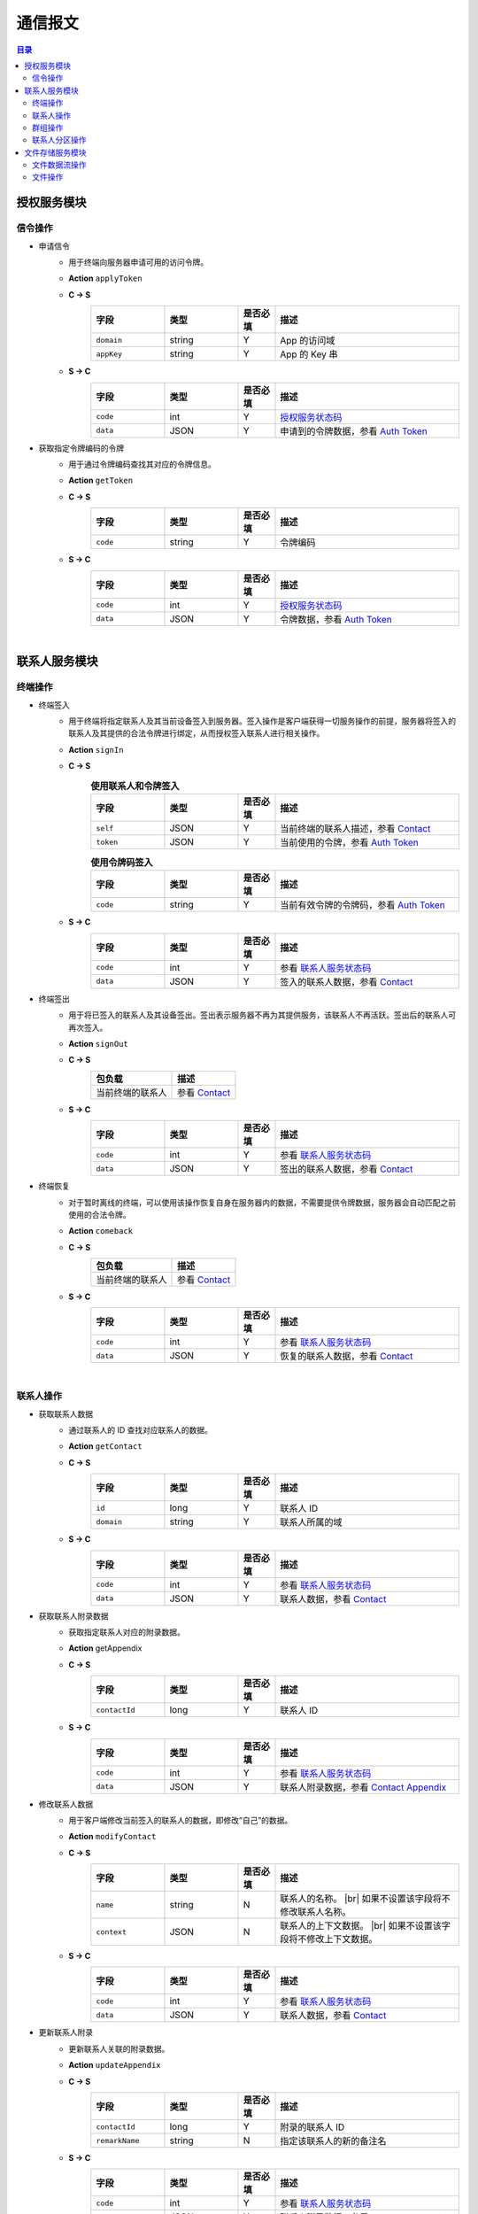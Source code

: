 ===============================
通信报文
===============================

.. contents:: 目录


授权服务模块
===============================

信令操作
-------------------------------

- 申请信令
    - 用于终端向服务器申请可用的访问令牌。
    - **Action** ``applyToken``
    - **C -> S**
        .. list-table:: 
            :widths: 20 20 10 50
            :header-rows: 1

            * - 字段
              - 类型
              - 是否必填
              - 描述
            * - ``domain``
              - string
              - Y
              - App 的访问域
            * - ``appKey``
              - string
              - Y
              - App 的 Key 串
    - **S -> C**
        .. list-table:: 
            :widths: 20 20 10 50
            :header-rows: 1

            * - 字段
              - 类型
              - 是否必填
              - 描述
            * - ``code``
              - int
              - Y
              - `授权服务状态码 <../state_code.html#auth-service-state>`_
            * - ``data``
              - JSON
              - Y
              - 申请到的令牌数据，参看 `Auth Token <dev_structure.html#auth-token>`_


- 获取指定令牌编码的令牌
    - 用于通过令牌编码查找其对应的令牌信息。
    - **Action** ``getToken``
    - **C -> S**
        .. list-table:: 
            :widths: 20 20 10 50
            :header-rows: 1

            * - 字段
              - 类型
              - 是否必填
              - 描述
            * - ``code``
              - string
              - Y
              - 令牌编码
    - **S -> C**
        .. list-table:: 
            :widths: 20 20 10 50
            :header-rows: 1

            * - 字段
              - 类型
              - 是否必填
              - 描述
            * - ``code``
              - int
              - Y
              - `授权服务状态码 <../state_code.html#auth-service-state>`_
            * - ``data``
              - JSON
              - Y
              - 令牌数据，参看 `Auth Token <dev_structure.html#auth-token>`_


|


联系人服务模块
===============================

终端操作
-------------------------------

- 终端签入
    - 用于终端将指定联系人及其当前设备签入到服务器。签入操作是客户端获得一切服务操作的前提，服务器将签入的联系人及其提供的合法令牌进行绑定，从而授权签入联系人进行相关操作。
    - **Action** ``signIn``
    - **C -> S**
        .. list-table:: **使用联系人和令牌签入**
            :widths: 20 20 10 50
            :header-rows: 1

            * - 字段
              - 类型
              - 是否必填
              - 描述
            * - ``self``
              - JSON
              - Y
              - 当前终端的联系人描述，参看 `Contact <dev_structure.html#contact>`_
            * - ``token``
              - JSON
              - Y
              - 当前使用的令牌，参看 `Auth Token <dev_structure.html#auth-token>`_

        .. list-table:: **使用令牌码签入**
            :widths: 20 20 10 50
            :header-rows: 1

            * - 字段
              - 类型
              - 是否必填
              - 描述
            * - ``code``
              - string
              - Y
              - 当前有效令牌的令牌码，参看 `Auth Token <dev_structure.html#auth-token>`_

    - **S -> C**
        .. list-table:: 
            :widths: 20 20 10 50
            :header-rows: 1

            * - 字段
              - 类型
              - 是否必填
              - 描述
            * - ``code``
              - int
              - Y
              - 参看 `联系人服务状态码 <../state_code.html#contact-service-state>`_
            * - ``data``
              - JSON
              - Y
              - 签入的联系人数据，参看 `Contact <dev_structure.html#contact>`_


- 终端签出
    - 用于将已签入的联系人及其设备签出。签出表示服务器不再为其提供服务，该联系人不再活跃。签出后的联系人可再次签入。
    - **Action** ``signOut``
    - **C -> S**
        .. list-table:: 
            :header-rows: 1

            * - 包负载
              - 描述
            * - 当前终端的联系人
              - 参看 `Contact <dev_structure.html#contact>`_

    - **S -> C**
        .. list-table:: 
            :widths: 20 20 10 50
            :header-rows: 1

            * - 字段
              - 类型
              - 是否必填
              - 描述
            * - ``code``
              - int
              - Y
              - 参看 `联系人服务状态码 <../state_code.html#contact-service-state>`_
            * - ``data``
              - JSON
              - Y
              - 签出的联系人数据，参看 `Contact <dev_structure.html#contact>`_


- 终端恢复
    - 对于暂时离线的终端，可以使用该操作恢复自身在服务器内的数据，不需要提供令牌数据，服务器会自动匹配之前使用的合法令牌。
    - **Action** ``comeback``
    - **C -> S**
        .. list-table:: 
            :header-rows: 1

            * - 包负载
              - 描述
            * - 当前终端的联系人
              - 参看 `Contact <dev_structure.html#contact>`_

    - **S -> C**
        .. list-table:: 
            :widths: 20 20 10 50
            :header-rows: 1

            * - 字段
              - 类型
              - 是否必填
              - 描述
            * - ``code``
              - int
              - Y
              - 参看 `联系人服务状态码 <../state_code.html#contact-service-state>`_
            * - ``data``
              - JSON
              - Y
              - 恢复的联系人数据，参看 `Contact <dev_structure.html#contact>`_

|

联系人操作
-------------------------------

- 获取联系人数据
    - 通过联系人的 ID 查找对应联系人的数据。
    - **Action** ``getContact``
    - **C -> S**
        .. list-table:: 
            :widths: 20 20 10 50
            :header-rows: 1

            * - 字段
              - 类型
              - 是否必填
              - 描述
            * - ``id``
              - long
              - Y
              - 联系人 ID
            * - ``domain``
              - string
              - Y
              - 联系人所属的域

    - **S -> C**
        .. list-table:: 
            :widths: 20 20 10 50
            :header-rows: 1

            * - 字段
              - 类型
              - 是否必填
              - 描述
            * - ``code``
              - int
              - Y
              - 参看 `联系人服务状态码 <../state_code.html#contact-service-state>`_
            * - ``data``
              - JSON
              - Y
              - 联系人数据，参看 `Contact <dev_structure.html#contact>`_


- 获取联系人附录数据
    - 获取指定联系人对应的附录数据。
    - **Action** getAppendix
    - **C -> S**
        .. list-table:: 
            :widths: 20 20 10 50
            :header-rows: 1

            * - 字段
              - 类型
              - 是否必填
              - 描述
            * - ``contactId``
              - long
              - Y
              - 联系人 ID

    - **S -> C**
        .. list-table:: 
            :widths: 20 20 10 50
            :header-rows: 1

            * - 字段
              - 类型
              - 是否必填
              - 描述
            * - ``code``
              - int
              - Y
              - 参看 `联系人服务状态码 <../state_code.html#contact-service-state>`_
            * - ``data``
              - JSON
              - Y
              - 联系人附录数据，参看 `Contact Appendix <dev_structure.html#contact-appendix>`_


- 修改联系人数据
    - 用于客户端修改当前签入的联系人的数据，即修改“自己”的数据。
    - **Action** ``modifyContact``
    - **C -> S**
        .. list-table:: 
            :widths: 20 20 10 50
            :header-rows: 1

            * - 字段
              - 类型
              - 是否必填
              - 描述
            * - ``name``
              - string
              - N
              - 联系人的名称。 |br| 如果不设置该字段将不修改联系人名称。
            * - ``context``
              - JSON
              - N
              - 联系人的上下文数据。 |br| 如果不设置该字段将不修改上下文数据。

    - **S -> C**
        .. list-table:: 
            :widths: 20 20 10 50
            :header-rows: 1

            * - 字段
              - 类型
              - 是否必填
              - 描述
            * - ``code``
              - int
              - Y
              - 参看 `联系人服务状态码 <../state_code.html#contact-service-state>`_
            * - ``data``
              - JSON
              - Y
              - 联系人数据，参看 `Contact <dev_structure.html#contact>`_


- 更新联系人附录
    - 更新联系人关联的附录数据。
    - **Action** ``updateAppendix``
    - **C -> S**
        .. list-table:: 
            :widths: 20 20 10 50
            :header-rows: 1

            * - 字段
              - 类型
              - 是否必填
              - 描述
            * - ``contactId``
              - long
              - Y
              - 附录的联系人 ID
            * - ``remarkName``
              - string
              - N
              - 指定该联系人的新的备注名

    - **S -> C**
        .. list-table:: 
            :widths: 20 20 10 50
            :header-rows: 1

            * - 字段
              - 类型
              - 是否必填
              - 描述
            * - ``code``
              - int
              - Y
              - 参看 `联系人服务状态码 <../state_code.html#contact-service-state>`_
            * - ``data``
              - JSON
              - Y
              - 联系人附录数据，参看 `Contact Appendix <dev_structure.html#contact-appendix>`_


|

群组操作
-------------------------------

- 获取群组数据
    - 通过群组的 ID 查找对应的群组数据。
    - **Action** ``getGroup``
    - **C -> S**
        .. list-table:: 
            :widths: 20 20 10 50
            :header-rows: 1

            * - 字段
              - 类型
              - 是否必填
              - 描述
            * - ``id``
              - long
              - Y
              - 群组的 ID
            * - ``domain``
              - string
              - Y
              - 群组所属的域

    - **S -> C**
        .. list-table:: 
            :widths: 20 20 10 50
            :header-rows: 1

            * - 字段
              - 类型
              - 是否必填
              - 描述
            * - ``code``
              - int
              - Y
              - 参看 `联系人服务状态码 <../state_code.html#contact-service-state>`_
            * - ``data``
              - JSON
              - Y
              - 群组数据，参看 `Group <dev_structure.html#group>`_ 。 |br|
                返回数据包含 ``members`` 数据。


- 获取群组附录数据
    - 获取指定群组对应的附录数据。
    - **Action** getAppendix
    - **C -> S**
        .. list-table:: 
            :widths: 20 20 10 50
            :header-rows: 1

            * - 字段
              - 类型
              - 是否必填
              - 描述
            * - ``groupId``
              - long
              - Y
              - 群组 ID

    - **S -> C**
        .. list-table:: 
            :widths: 20 20 10 50
            :header-rows: 1

            * - 字段
              - 类型
              - 是否必填
              - 描述
            * - ``code``
              - int
              - Y
              - 参看 `联系人服务状态码 <../state_code.html#contact-service-state>`_
            * - ``data``
              - JSON
              - Y
              - 群组附录数据，参看 `Group Appendix <dev_structure.html#group-appendix>`_


- 按照最近活跃时间查找联系人的群组
    - 用于客户单列出所有当前签入的联系人所在的群组。查询条件为该群组的最近一次活跃时间。
    - **Action** ``listGroups``
    - **C -> S**
        .. list-table:: 
            :widths: 20 20 10 50
            :header-rows: 1

            * - 字段
              - 类型
              - 是否必填
              - 描述
            * - ``beginning``
              - long
              - Y
              - 查询起始的最近一次活跃时间戳
            * - ``ending``
              - long
              - N
              - 查询截止的最近一次活跃时间戳。 |br|
                如果不填写，使用当前实时时间戳。
            * - ``state``
              - int
              - N
              - 查询 `群组的状态 <dev_structure.html#group-state>`_ 。 |br|
                如果不填写，默认使用 ``Normal`` 状态。
            * - ``pageSize``
              - int
              - N
              - 指定返回数据时每个数据包内包含的群组数量。 |br|
                如果不填写，默认指定为 ``4`` 。

    - **S -> C**
        .. list-table:: 
            :widths: 20 20 10 50
            :header-rows: 1

            * - 字段
              - 类型
              - 是否必填
              - 描述
            * - ``code``
              - int
              - Y
              - 参看 `联系人服务状态码 <../state_code.html#contact-service-state>`_
            * - ``data``
              - JSON
              - Y
              - 查找到的群组列表数据。JSON 字段包括： |br| |br|
                ``list`` - Array< `Group <dev_structure.html#group>`_ > ： 每页的群组列表。 |br| |br|
                ``total`` - int ： 满足查询条件的群组总数量。
        
        .. note:: 以上数据包服务器会按照 ``pageSize`` 指定的规则发送给客户端，因此客户端需要多次处理 ``listGroups`` 数据包。


- 创建群组
    - 创建新的群组。
    - **Action** ``createGroup``
    - **C -> S**
        .. list-table:: 
            :widths: 20 20 10 50
            :header-rows: 1

            * - 字段
              - 类型
              - 是否必填
              - 描述
            * - ``group``
              - JSON
              - Y
              - 群组数据，参看 `Group <dev_structure.html#group>`_
            * - ``members``
              - Array<long>
              - Y
              - 群组的成员 ID 的数组

    - **S -> C**
        .. list-table:: 
            :widths: 20 20 10 50
            :header-rows: 1

            * - 字段
              - 类型
              - 是否必填
              - 描述
            * - ``code``
              - int
              - Y
              - 参看 `联系人服务状态码 <../state_code.html#contact-service-state>`_
            * - ``data``
              - JSON
              - Y
              - 群组数据，参看 `Group <dev_structure.html#group>`_


- 解散群组
    - 解散指定的群组，只有该群组的群主才能解散该群。
    - **Action** ``dismissGroup``
    - **C -> S**
         .. list-table:: 
            :header-rows: 1

            * - 包负载
              - 描述
            * - 请求解散的群组
              - 参看 `Group <dev_structure.html#group>`_

    - **S -> C**
        .. list-table:: 
            :widths: 20 20 10 50
            :header-rows: 1

            * - 字段
              - 类型
              - 是否必填
              - 描述
            * - ``code``
              - int
              - Y
              - 参看 `联系人服务状态码 <../state_code.html#contact-service-state>`_
            * - ``data``
              - JSON
              - Y
              - 被解散的群组数据，参看 `Group <dev_structure.html#group>`_


- 添加联系人到群组
    - 向指定的群组添加联系人。
    - **Action** ``addGroupMember``
    - **C -> S**
        .. list-table:: 
            :widths: 20 20 10 50
            :header-rows: 1

            * - 字段
              - 类型
              - 是否必填
              - 描述
            * - ``groupId``
              - long
              - Y
              - 群组的 ID
            * - ``memberIdList``
              - Array<long>
              - Y
              - 加入群组的联系人 ID
            * - ``operator``
              - JSON
              - Y
              - 执行该操作的操作员，参看 `Contact <dev_structure.html#contact>`_

    - **S -> C**
        .. list-table:: 
            :widths: 20 20 10 50
            :header-rows: 1

            * - 字段
              - 类型
              - 是否必填
              - 描述
            * - ``code``
              - int
              - Y
              - 参看 `联系人服务状态码 <../state_code.html#contact-service-state>`_
            * - ``data``
              - JSON
              - Y
              - 群组的变化数据，参看 `Group Bundle <dev_structure.html#group-bundle>`_


- 移除群组里的联系人
    - 从指定群组移除联系人。
    - **Action** ``removeGroupMember``
    - **C -> S**
        .. list-table:: 
            :widths: 20 20 10 50
            :header-rows: 1

            * - 字段
              - 类型
              - 是否必填
              - 描述
            * - ``groupId``
              - long
              - Y
              - 群组的 ID
            * - ``memberIdList``
              - Array<long>
              - Y
              - 加入群组的联系人 ID
            * - ``operator``
              - JSON
              - Y
              - 执行该操作的操作员，参看 `Contact <dev_structure.html#contact>`_

    - **S -> C**
        .. list-table:: 
            :widths: 20 20 10 50
            :header-rows: 1

            * - 字段
              - 类型
              - 是否必填
              - 描述
            * - ``code``
              - int
              - Y
              - 参看 `联系人服务状态码 <../state_code.html#contact-service-state>`_
            * - ``data``
              - JSON
              - Y
              - 群组的变化数据，参看 `Group Bundle <dev_structure.html#group-bundle>`_


- 修改群组基础数据
    - 修改群组的基础数据，包括群组名称、群主（群组所有者）和上下文数据等。
    - **Action** ``modifyGroup``
    - **C -> S**
        .. list-table:: 
            :widths: 20 20 10 50
            :header-rows: 1

            * - 字段
              - 类型
              - 是否必填
              - 描述
            * - ``groupId`` |br2| *OR* |br2| ``id``
              - long
              - Y
              - 群组的 ID
            * - ``ownerId``
              - long
              - N
              - 群组新的群主 ID
            * - ``owner``
              - JSON
              - N
              - 群组新的群主，参看 `Contact <dev_structure.html#contact>`_
            * - ``name``
              - string
              - N
              - 新的群组名称
            * - ``context``
              - JSON
              - N
              - 新的群组的上下文数据

    - **S -> C**
        .. list-table:: 
            :widths: 20 20 10 50
            :header-rows: 1

            * - 字段
              - 类型
              - 是否必填
              - 描述
            * - ``code``
              - int
              - Y
              - 参看 `联系人服务状态码 <../state_code.html#contact-service-state>`_
            * - ``data``
              - JSON
              - Y
              - 新的群组数据，参看 `Group <dev_structure.html#group>`_


- 更新群组附录
    - 更新群组关联的附录数据。
    - **Action** ``updateAppendix``
    - **C -> S**
        .. list-table:: 
            :widths: 20 20 10 50
            :header-rows: 1

            * - 字段
              - 类型
              - 是否必填
              - 描述
            * - ``groupId``
              - long
              - Y
              - 附录的群组 ID
            * - ``notice``
              - string
              - N
              - 群组公告内容
            * - ``memberRemark``
              - JSON
              - N
              - 指定群成员备注名。JSON 结构： |br2|
                ``id`` - long ：成员的 ID |br2|
                ``name`` - string ： 成员的备注名
            * - ``remark``
              - string
              - N
              - 指定对该群的备注
            * - ``following``
              - boolean
              - N
              - 指定是否关注该群组
            * - ``memberNameDisplayed``
              - boolean
              - N
              - 指定群组是否显示群成员名称
            * - ``commId``
              - long
              - N
              - 指定群组当前的通讯 ID

    - **S -> C**
        .. list-table:: 
            :widths: 20 20 10 50
            :header-rows: 1

            * - 字段
              - 类型
              - 是否必填
              - 描述
            * - ``code``
              - int
              - Y
              - 参看 `联系人服务状态码 <../state_code.html#contact-service-state>`_
            * - ``data``
              - JSON
              - Y
              - 群组附录数据，参看 `Group Appendix <dev_structure.html#group-appendix>`_


|

联系人分区操作
-------------------------------

- 创建分区
    - 创建指定名称的新分区。
    - **Action** ``createContactZone``
    - **C -> S**
        .. list-table:: 
            :widths: 20 20 10 50
            :header-rows: 1

            * - 字段
              - 类型
              - 是否必填
              - 描述
            * - ``name``
              - string
              - Y
              - 分区名称
            * - ``participants``
              - Array<JSON>
              - N
              - 分区参与人列表。 |br| 列表里存储参与人的 JSON 数据， |br| 参看 `Contact Zone Participant <dev_structure.html#contact-zone-participant>`_
            * - ``displayName``
              - string
              - N
              - 指定分区的显示名
            * - ``peerMode``
              - boolean
              - N
              - 指定是否使用对等模式。 |br| 默认值： ``false``

    - **S -> C**
        .. list-table:: 
            :widths: 20 20 10 50
            :header-rows: 1

            * - 字段
              - 类型
              - 是否必填
              - 描述
            * - ``code``
              - int
              - Y
              - 参看 `联系人服务状态码 <../state_code.html#contact-service-state>`_
            * - ``data``
              - JSON
              - Y
              - 新的分区，参看 `Contact Zone <dev_structure.html#contact-zone>`_


- 删除分区
    - 删除指定名称的分区。
    - **Action** ``deleteContactZone``
    - **C -> S**
        .. list-table:: 
            :widths: 20 20 10 50
            :header-rows: 1

            * - 字段
              - 类型
              - 是否必填
              - 描述
            * - ``name``
              - string
              - Y
              - 分区名称

    - **S -> C**
        .. list-table:: 
            :widths: 20 20 10 50
            :header-rows: 1

            * - 字段
              - 类型
              - 是否必填
              - 描述
            * - ``code``
              - int
              - Y
              - 参看 `联系人服务状态码 <../state_code.html#contact-service-state>`_
            * - ``data``
              - JSON
              - Y
              - 客户端发送的数据，JSON 结构： |br2|
                ``name`` - string ： 被删除的分区名称。


- 获取分区数据
    - 获取指定名称的分区数据。
    - **Action** ``getContactZone``
    - **C -> S**
        .. list-table:: 
            :widths: 20 20 10 50
            :header-rows: 1

            * - 字段
              - 类型
              - 是否必填
              - 描述
            * - ``name``
              - string
              - Y
              - 分区名称
            * - ``compact``
              - boolean
              - N
              - 是否返回紧凑结构，紧凑结构不包括参与人列表

    - **S -> C**
        .. list-table:: 
            :widths: 20 20 10 50
            :header-rows: 1

            * - 字段
              - 类型
              - 是否必填
              - 描述
            * - ``code``
              - int
              - Y
              - 参看 `联系人服务状态码 <../state_code.html#contact-service-state>`_
            * - ``data``
              - JSON
              - Y
              - 分区数据，参看 `Contact Zone <dev_structure.html#contact-zone>`_ 。 |br|
                如果请求数据设置 ``compact`` 为 ``true`` ， |br|
                则 Contact Zone 数据没有 ``participants`` 字段。


- 添加参与人到指定分区
    - 向指定分区添加参与人。
    - **Action** ``addParticipantToZone``
    - **C -> S**
        .. list-table:: 
            :widths: 20 20 10 50
            :header-rows: 1

            * - 字段
              - 类型
              - 是否必填
              - 描述
            * - ``name``
              - string
              - Y
              - 分区名称
            * - ``participant``
              - JSON
              - Y
              - 待添加的分区参与人，参看 `Contact Zone Participant <dev_structure.html#contact-zone-participant>`_

    - **S -> C**
        .. list-table:: 
            :widths: 20 20 10 50
            :header-rows: 1

            * - 字段
              - 类型
              - 是否必填
              - 描述
            * - ``code``
              - int
              - Y
              - 参看 `联系人服务状态码 <../state_code.html#contact-service-state>`_
            * - ``data``
              - JSON
              - Y
              - JSON 结构： |br2|
                ``name`` - string ： 分区名称 |br2|
                ``participant`` - JSON ： 添加的参与人 `Contact Zone Participant <dev_structure.html#contact-zone-participant>`_ |br2|
                ``timestamp`` - long ： 新的分区时间戳


- 从指定分区删除参与人
    - 将指定的参与人从分区移除。
    - **Action** ``removeParticipantFromZone``
    - **C -> S**
        .. list-table:: 
            :widths: 20 20 10 50
            :header-rows: 1

            * - 字段
              - 类型
              - 是否必填
              - 描述
            * - ``name``
              - string
              - Y
              - 分区名称
            * - ``participant``
              - JSON
              - Y
              - 待删除的分区参与人，参看 `Contact Zone Participant <dev_structure.html#contact-zone-participant>`_

    - **S -> C**
        .. list-table:: 
            :widths: 20 20 10 50
            :header-rows: 1

            * - 字段
              - 类型
              - 是否必填
              - 描述
            * - ``code``
              - int
              - Y
              - 参看 `联系人服务状态码 <../state_code.html#contact-service-state>`_
            * - ``data``
              - JSON
              - Y
              - JSON 结构： |br2|
                ``name`` - string ： 分区名称 |br2|
                ``participant`` - JSON ： 删除的参与人 `Contact Zone Participant <dev_structure.html#contact-zone-participant>`_ |br2|
                ``timestamp`` - long ： 新的分区时间戳


- 修改分区参与人数据
    - 修改指定分区参与人数据。
    - **Action** ``modifyZoneParticipant``
    - **C -> S**
        .. list-table:: 
            :widths: 20 20 10 50
            :header-rows: 1

            * - 字段
              - 类型
              - 是否必填
              - 描述
            * - ``name``
              - string
              - Y
              - 分区名称
            * - ``participant``
              - JSON
              - Y
              - 新的分区参与人，参看 `Contact Zone Participant <dev_structure.html#contact-zone-participant>`_

    - **S -> C**
        .. list-table:: 
            :widths: 20 20 10 50
            :header-rows: 1

            * - 字段
              - 类型
              - 是否必填
              - 描述
            * - ``code``
              - int
              - Y
              - 参看 `联系人服务状态码 <../state_code.html#contact-service-state>`_
            * - ``data``
              - JSON
              - Y
              - 新的参与人数据，参看 `Contact Zone Participant <dev_structure.html#contact-zone-participant>`_


- 分区是否包含指定参与人
    - 判断指定的参与人是否已经在指定分区里。
    - **Action** ``containsParticipantInZone``
    - **C -> S**
        .. list-table:: 
            :widths: 20 20 10 50
            :header-rows: 1

            * - 字段
              - 类型
              - 是否必填
              - 描述
            * - ``name``
              - string
              - Y
              - 分区名称
            * - ``participantId``
              - long
              - Y
              - 指定参与人 ID

    - **S -> C**
        .. list-table:: 
            :widths: 20 20 10 50
            :header-rows: 1

            * - 字段
              - 类型
              - 是否必填
              - 描述
            * - ``code``
              - int
              - Y
              - 参看 `联系人服务状态码 <../state_code.html#contact-service-state>`_
            * - ``data``
              - JSON
              - Y
              - JSON 结构： |br|
                ``contained`` - boolean ： 是否包含指定的参与人 |br|
                ``name`` - string ： 分区名称 |br|
                ``participantId`` - long ： 参与人 ID


|

文件存储服务模块
===============================


文件数据流操作
-------------------------------

- 数据上传
    - 使用 HTTP 协议分块上传文件数据。
    - URI : ``/filestorage/file/``
    - Content-Type : ``application/octet-stream``
    - Form fields :
        .. list-table:: 
            :widths: 20 20 10 50
            :header-rows: 1

            * - 字段
              - 类型
              - 是否必填
              - 描述
            * - cid
              - long
              - Y
              - 当前上传数据的联系人 ID
            * - domain
              - string
              - Y
              - 当前工作域
            * - fileSize
              - long
              - Y
              - 文件大小，单位：字节
            * - lastModified
              - long
              - Y
              - 文件最近一次修改时间
            * - cursor
              - long
              - Y
              - 当前文件区块游标
            * - size
              - int
              - Y
              - 当前文件区块大小，单位：字节
    - HTTP Response
        - Format : JSON
            .. list-table:: 
                :widths: 20 20 10 50
                :header-rows: 1

                * - 字段
                  - 类型
                  - 是否必填
                  - 描述
                * - ``code``
                  - int
                  - Y
                  - 参看 `文件存储服务状态码 <../state_code.html#file-storage-state>`_
                * - ``data``
                  - JSON
                  - Y
                  - 负载数据

        - ``data`` 格式 :
            .. list-table:: 
                :widths: 20 20 10 50
                :header-rows: 1

                * - 字段
                  - 类型
                  - 是否必填
                  - 描述
                * - ``fileName``
                  - string
                  - Y
                  - 文件名
                * - ``fileSize``
                  - long
                  - Y
                  - 文件大小，单位：字节
                * - ``fileCode``
                  - string
                  - Y
                  - 文件码
                * - ``lastModified``
                  - long
                  - Y
                  - 文件修改时间
                * - ``position``
                  - long
                  - Y
                  - 当前上传块所在文件的结束位置


- 数据下载
    - 使用 HTTP/HTTPS 协议载入文件数据。参看 `File Label <dev_structure.html#file-label>`_ 的 ``fileURL`` 和 ``fileSecureURL`` 字段。


|

文件操作
-------------------------------

- 获取文件信息。
    - 通过指定文件码获取文件信息。
    - **Action** ``getFile``
    - **C -> S**
        .. list-table:: 
            :widths: 20 20 10 50
            :header-rows: 1

            * - 字段
              - 类型
              - 是否必填
              - 描述
            * - ``fileCode``
              - string
              - Y
              - 文件码

    - **S -> C**
        .. list-table:: 
            :widths: 20 20 10 50
            :header-rows: 1

            * - 字段
              - 类型
              - 是否必填
              - 描述
            * - ``code``
              - int
              - Y
              - 参看 `文件存储服务状态码 <../state_code.html#file-storage-state>`_
            * - ``data``
              - JSON
              - Y
              - 参看 `File Label <dev_structure.html#file-label>`_


|

.. |br| raw:: html

    <br>

.. |br2| raw:: html

    <br><br>
